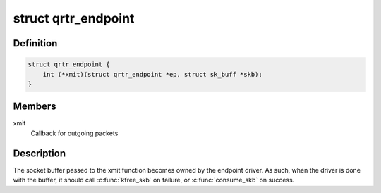 .. -*- coding: utf-8; mode: rst -*-
.. src-file: net/qrtr/qrtr.h

.. _`qrtr_endpoint`:

struct qrtr_endpoint
====================

.. c:type:: struct qrtr_endpoint

    endpoint handle

.. _`qrtr_endpoint.definition`:

Definition
----------

.. code-block:: c

    struct qrtr_endpoint {
        int (*xmit)(struct qrtr_endpoint *ep, struct sk_buff *skb);
    }

.. _`qrtr_endpoint.members`:

Members
-------

xmit
    Callback for outgoing packets

.. _`qrtr_endpoint.description`:

Description
-----------

The socket buffer passed to the xmit function becomes owned by the endpoint
driver.  As such, when the driver is done with the buffer, it should
call \ :c:func:`kfree_skb`\  on failure, or \ :c:func:`consume_skb`\  on success.

.. This file was automatic generated / don't edit.

